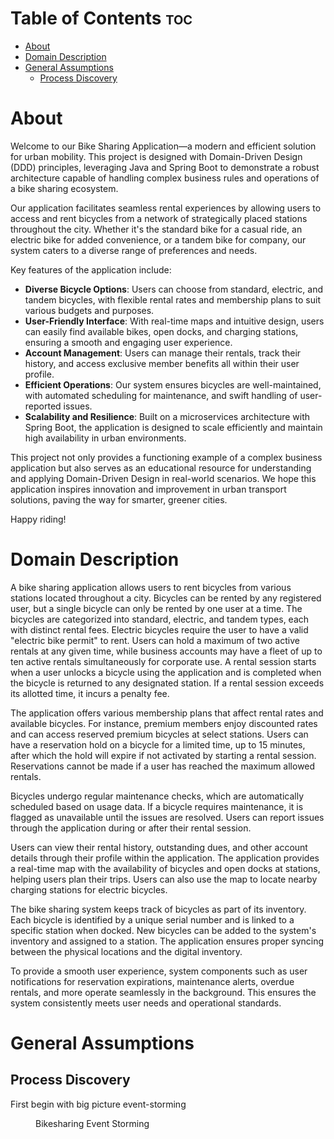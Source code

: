 * Table of Contents :toc:
- [[#about][About]]
- [[#domain-description][Domain Description]]
- [[#general-assumptions][General Assumptions]]
  - [[#process-discovery][Process Discovery]]

* About
Welcome to our Bike Sharing Application—a modern and efficient solution for urban mobility. This project is designed with Domain-Driven Design (DDD) principles, leveraging Java and Spring Boot to demonstrate a robust architecture capable of handling complex business rules and operations of a bike sharing ecosystem.

Our application facilitates seamless rental experiences by allowing users to access and rent bicycles from a network of strategically placed stations throughout the city. Whether it's the standard bike for a casual ride, an electric bike for added convenience, or a tandem bike for company, our system caters to a diverse range of preferences and needs.

Key features of the application include:

- *Diverse Bicycle Options*: Users can choose from standard, electric, and tandem bicycles, with flexible rental rates and membership plans to suit various budgets and purposes.
- *User-Friendly Interface*: With real-time maps and intuitive design, users can easily find available bikes, open docks, and charging stations, ensuring a smooth and engaging user experience.
- *Account Management*: Users can manage their rentals, track their history, and access exclusive member benefits all within their user profile.
- *Efficient Operations*: Our system ensures bicycles are well-maintained, with automated scheduling for maintenance, and swift handling of user-reported issues.
- *Scalability and Resilience*: Built on a microservices architecture with Spring Boot, the application is designed to scale efficiently and maintain high availability in urban environments.

This project not only provides a functioning example of a complex business application but also serves as an educational resource for understanding and applying Domain-Driven Design in real-world scenarios. We hope this application inspires innovation and improvement in urban transport solutions, paving the way for smarter, greener cities.

Happy riding!
* Domain Description
A bike sharing application allows users to rent bicycles from various stations located throughout a city. Bicycles can be rented by any registered user, but a single bicycle can only be rented by one user at a time. The bicycles are categorized into standard, electric, and tandem types, each with distinct rental fees. Electric bicycles require the user to have a valid "electric bike permit" to rent. Users can hold a maximum of two active rentals at any given time, while business accounts may have a fleet of up to ten active rentals simultaneously for corporate use. A rental session starts when a user unlocks a bicycle using the application and is completed when the bicycle is returned to any designated station. If a rental session exceeds its allotted time, it incurs a penalty fee.

The application offers various membership plans that affect rental rates and available bicycles. For instance, premium members enjoy discounted rates and can access reserved premium bicycles at select stations. Users can have a reservation hold on a bicycle for a limited time, up to 15 minutes, after which the hold will expire if not activated by starting a rental session. Reservations cannot be made if a user has reached the maximum allowed rentals.

Bicycles undergo regular maintenance checks, which are automatically scheduled based on usage data. If a bicycle requires maintenance, it is flagged as unavailable until the issues are resolved. Users can report issues through the application during or after their rental session.

Users can view their rental history, outstanding dues, and other account details through their profile within the application. The application provides a real-time map with the availability of bicycles and open docks at stations, helping users plan their trips. Users can also use the map to locate nearby charging stations for electric bicycles.

The bike sharing system keeps track of bicycles as part of its inventory. Each bicycle is identified by a unique serial number and is linked to a specific station when docked. New bicycles can be added to the system's inventory and assigned to a station. The application ensures proper syncing between the physical locations and the digital inventory.

To provide a smooth user experience, system components such as user notifications for reservation expirations, maintenance alerts, overdue rentals, and more operate seamlessly in the background. This ensures the system consistently meets user needs and operational standards.
* General Assumptions
** Process Discovery
First begin with big picture event-storming
#+caption: Bikesharing Event Storming
#+attr_latex: :placement [H]
#+name: fig-label
[[file:DDD_Bikesharing_Part_1_Event_Storming.jpg]]
